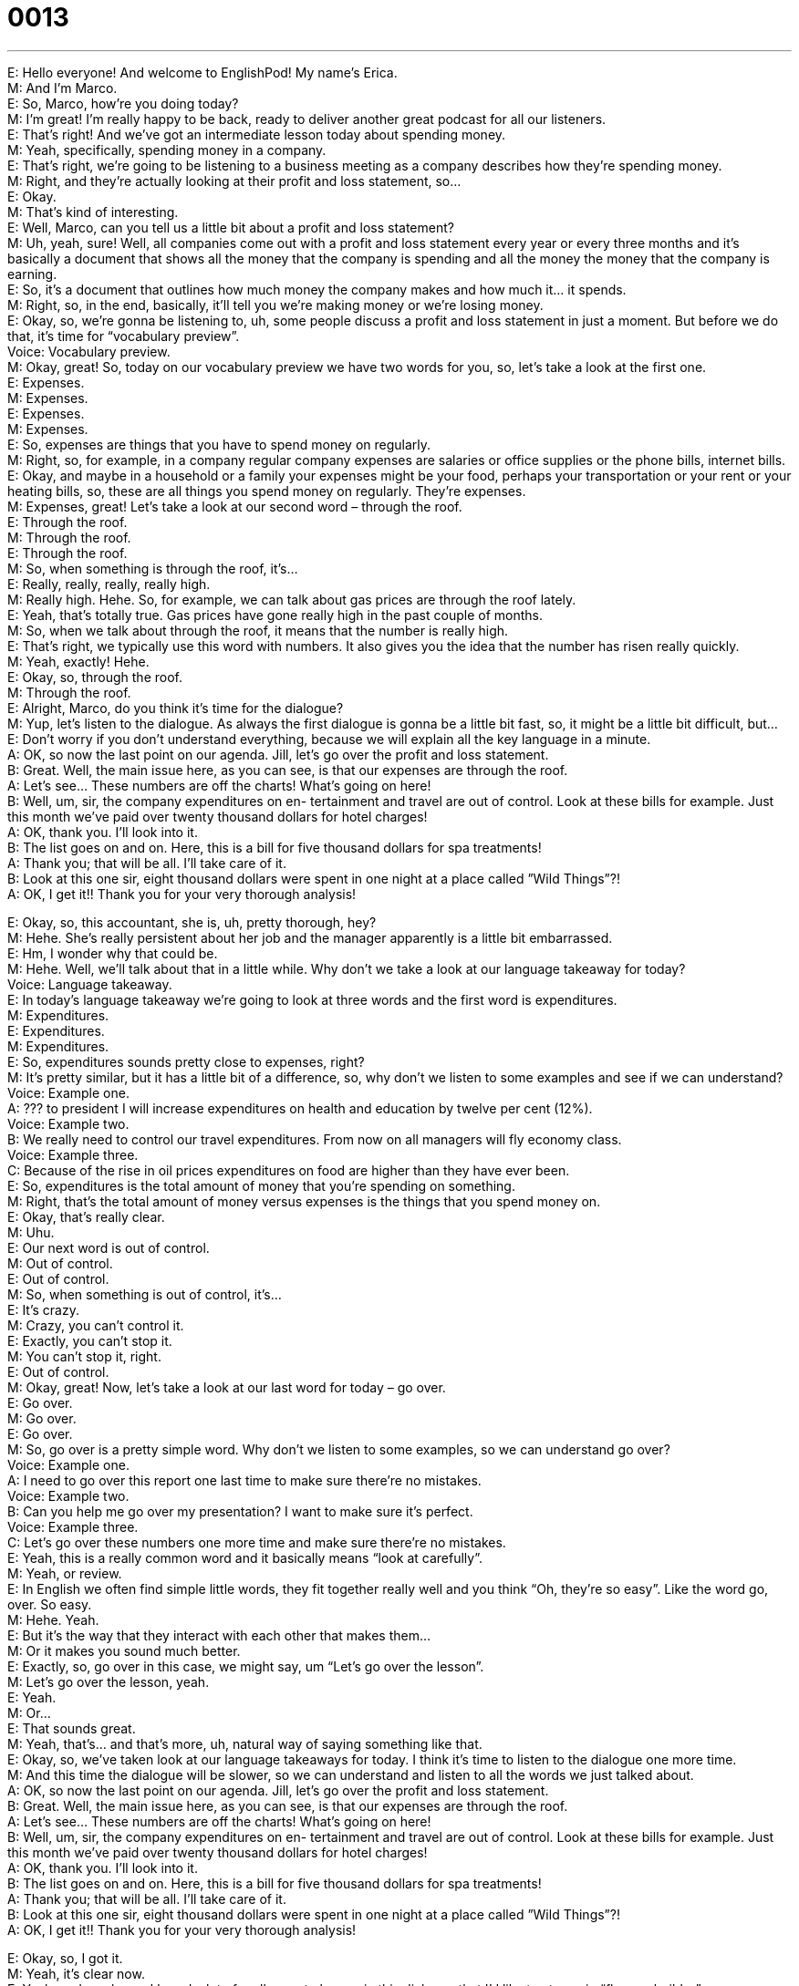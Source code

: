 = 0013
:toc: left
:toclevels: 3
:sectnums:
:stylesheet: ../../../../myAdocCss.css

'''


E: Hello everyone! And welcome to EnglishPod! My name’s Erica. +
M: And I’m Marco. +
E: So, Marco, how’re you doing today? +
M: I’m great! I’m really happy to be back, ready to deliver another great podcast for all our 
listeners. +
E: That’s right! And we’ve got an intermediate lesson today about spending money. +
M: Yeah, specifically, spending money in a company. +
E: That’s right, we’re going to be listening to a business meeting as a company describes 
how they’re spending money. +
M: Right, and they’re actually looking at their profit and loss statement, so… +
E: Okay. +
M: That’s kind of interesting. +
E: Well, Marco, can you tell us a little bit about a profit and loss statement? +
M: Uh, yeah, sure! Well, all companies come out with a profit and loss statement every 
year or every three months and it’s basically a document that shows all the money that the
company is spending and all the money the money that the company is earning. +
E: So, it’s a document that outlines how much money the company makes and how much 
it… it spends. +
M: Right, so, in the end, basically, it’ll tell you we’re making money or we’re losing money. +
E: Okay, so, we’re gonna be listening to, uh, some people discuss a profit and loss 
statement in just a moment. But before we do that, it’s time for “vocabulary preview”. +
Voice: Vocabulary preview. +
M: Okay, great! So, today on our vocabulary preview we have two words for you, so, let’s 
take a look at the first one. +
E: Expenses. +
M: Expenses. +
E: Expenses. +
M: Expenses. +
E: So, expenses are things that you have to spend money on regularly. +
M: Right, so, for example, in a company regular company expenses are salaries or office 
supplies or the phone bills, internet bills. +
E: Okay, and maybe in a household or a family your expenses might be your food, perhaps 
your transportation or your rent or your heating bills, so, these are all things you spend
money on regularly. They’re expenses. +
M: Expenses, great! Let’s take a look at our second word – through the roof. +
E: Through the roof. +
M: Through the roof. +
E: Through the roof. +
M: So, when something is through the roof, it’s… +
E: Really, really, really, really high. +
M: Really high. Hehe. So, for example, we can talk about gas prices are through the roof 
lately. +
E: Yeah, that’s totally true. Gas prices have gone really high in the past couple of 
months. +
M: So, when we talk about through the roof, it means that the number is really high. +
E: That’s right, we typically use this word with numbers. It also gives you the idea that the 
number has risen really quickly. +
M: Yeah, exactly! Hehe. +
E: Okay, so, through the roof. +
M: Through the roof. +
E: Alright, Marco, do you think it’s time for the dialogue? +
M: Yup, let’s listen to the dialogue. As always the first dialogue is gonna be a little bit fast, 
so, it might be a little bit difficult, but… +
E: Don’t worry if you don’t understand everything, because we will explain all the key 
language in a minute. +
A: OK, so now the last point on our agenda. Jill, let’s 
go over the profit and loss statement. +
B: Great. Well, the main issue here, as you can see, 
is that our expenses are through the roof. +
A: Let’s see... These numbers are off the charts! 
What’s going on here! +
B: Well, um, sir, the company expenditures on en- 
tertainment and travel are out of control. Look at
these bills for example. Just this month we’ve paid
over twenty thousand dollars for hotel charges! +
A: OK, thank you. I’ll look into it. +
B: The list goes on and on. Here, this is a bill for five 
thousand dollars for spa treatments! +
A: Thank you; that will be all. I’ll take care of it. +
B: Look at this one sir, eight thousand dollars 
were spent in one night at a place called ”Wild
Things”?! +
A: OK, I get it!! Thank you for your very thorough 
analysis!
 
E: Okay, so, this accountant, she is, uh, pretty thorough, hey? +
M: Hehe. She’s really persistent about her job and the manager apparently is a little bit 
embarrassed. +
E: Hm, I wonder why that could be. +
M: Hehe. Well, we’ll talk about that in a little while. Why don’t we take a look at our 
language takeaway for today? +
Voice: Language takeaway. +
E: In today’s language takeaway we’re going to look at three words and the first word is 
expenditures. +
M: Expenditures. +
E: Expenditures. +
M: Expenditures. +
E: So, expenditures sounds pretty close to expenses, right? +
M: It’s pretty similar, but it has a little bit of a difference, so, why don’t we listen to some 
examples and see if we can understand? +
Voice: Example one. +
A: ??? to president I will increase expenditures on health and education by twelve per cent 
(12%). +
Voice: Example two. +
B: We really need to control our travel expenditures. From now on all managers will fly 
economy class. +
Voice: Example three. +
C: Because of the rise in oil prices expenditures on food are higher than they have ever 
been. +
E: So, expenditures is the total amount of money that you’re spending on something. +
M: Right, that’s the total amount of money versus expenses is the things that you spend 
money on. +
E: Okay, that’s really clear. +
M: Uhu. +
E: Our next word is out of control. +
M: Out of control. +
E: Out of control. +
M: So, when something is out of control, it’s… +
E: It’s crazy. +
M: Crazy, you can’t control it. +
E: Exactly, you can’t stop it. +
M: You can’t stop it, right. +
E: Out of control. +
M: Okay, great! Now, let’s take a look at our last word for today – go over. +
E: Go over. +
M: Go over. +
E: Go over. +
M: So, go over is a pretty simple word. Why don’t we listen to some examples, so we can 
understand go over? +
Voice: Example one. +
A: I need to go over this report one last time to make sure there’re no mistakes. +
Voice: Example two. +
B: Can you help me go over my presentation? I want to make sure it’s perfect. +
Voice: Example three. +
C: Let’s go over these numbers one more time and make sure there’re no mistakes. +
E: Yeah, this is a really common word and it basically means “look at carefully”. +
M: Yeah, or review. +
E: In English we often find simple little words, they fit together really well and you think 
“Oh, they’re so easy”. Like the word go, over. So easy. +
M: Hehe. Yeah. +
E: But it’s the way that they interact with each other that makes them… +
M: Or it makes you sound much better. +
E: Exactly, so, go over in this case, we might say, um “Let’s go over the lesson”. +
M: Let’s go over the lesson, yeah. +
E: Yeah. +
M: Or… +
E: That sounds great. +
M: Yeah, that’s… and that’s more, uh, natural way of saying something like that. +
E: Okay, so, we’ve taken look at our language takeaways for today. I think it’s time to listen 
to the dialogue one more time. +
M: And this time the dialogue will be slower, so we can understand and listen to all the 
words we just talked about. +
A: OK, so now the last point on our agenda. Jill, let’s 
go over the profit and loss statement. +
B: Great. Well, the main issue here, as you can see, 
is that our expenses are through the roof. +
A: Let’s see... These numbers are off the charts! 
What’s going on here! +
B: Well, um, sir, the company expenditures on en- 
tertainment and travel are out of control. Look at
these bills for example. Just this month we’ve paid
over twenty thousand dollars for hotel charges! +
A: OK, thank you. I’ll look into it. +
B: The list goes on and on. Here, this is a bill for five 
thousand dollars for spa treatments! +
A: Thank you; that will be all. I’ll take care of it. +
B: Look at this one sir, eight thousand dollars 
were spent in one night at a place called ”Wild
Things”?! +
A: OK, I get it!! Thank you for your very thorough 
analysis!
 
E: Okay, so, I got it. +
M: Yeah, it’s clear now. +
E: Yeah, and you know, I heard a lot of really great phrases in this dialogue that I’d like to 
at now in “fluency builder”. +
Voice: Fluency builder. +
M: Great, so, today on fluency builder we have three words for you. Let’s start by looking at 
the first one – off the charts. +
E: Off the charts. +
M: Off the charts. +
E: Off the charts. +
M: So, this word is very similar to through the roof. +
E: Exactly, it also means really high. +
M: Right, so, let’s listen to some examples of how we can use off the charts in a different 
situation. +
Voice: Example one. +
A: Oil prices have gone up and our costs are off the charts. +
Voice: Example two. +
B: Excellent job Susan! Your sales are off the charts this year. +
Voice: Example three. +
C: Our losses are off the charts! That’s it! No bonuses for anyone! +
E: So, Marco, do you think I can change off the charts for through the roof in these 
examples? +
M: Yeah, you can. Definitely, you can use off the charts or through the roof, both of 
them mean the same thing. +
E: Okay, so, two ways of saying really, really, really high. +
M: Really high. But they’re very commonly used in a business setting. +
E: Yeah, that’s true. Okay, so, this next word is a phrase that you can use if you want to tell 
somebody that you’ll check something or you’ll investigate something. +
M: Right, and we heard it in our dialogue, so, let’s listen to the clip. 
Phrase 1: I’ll look into it. I’ll look into it. +
E: So, look into that that means I’ll check something. +
M: Yeah, I’ll see what’s happening. +
E: Yeah, does that mean you’re gonna take action? +
M: No, it doesn’t. +
E: Okay, so, I think we’ve got another word that does mean you’re going to take action. 
Phrase 2: I’ll take care of it. I’ll take care of it. +
M: So, this word means that you’re going to do something about it. +
E: I’ll take care of it. I will take responsibility. +
M: Exactly, so, I will do something about it. +
E: Yeah. +
M: I will investigate and I’ll do it. +
E: Yeah, ex… again, two great phrases – I’ll look into it; I’ll take care of it. +
M: Okay, so, now let’s listen to the dialogue a third time. It’s gonna be at its normal speed, 
but now you have all the tools you need to understand it a lot better. +
A: OK, so now the last point on our agenda. Jill, let’s 
go over the profit and loss statement. +
B: Great. Well, the main issue here, as you can see, 
is that our expenses are through the roof. +
A: Let’s see... These numbers are off the charts! 
What’s going on here! +
B: Well, um, sir, the company expenditures on en- 
tertainment and travel are out of control. Look at
these bills for example. Just this month we’ve paid
over twenty thousand dollars for hotel charges! +
A: OK, thank you. I’ll look into it. +
B: The list goes on and on. Here, this is a bill for five 
thousand dollars for spa treatments! +
A: Thank you; that will be all. I’ll take care of it. +
B: Look at this one sir, eight thousand dollars 
were spent in one night at a place called ”Wild
Things”?! +
A: OK, I get it!! Thank you for your very thorough 
analysis!
 
E: Well, Marco, I guess one of the benefits of being an executive in a company, especially a 
large company, is you get a lot of amazing benefits. +
M: Yes, when you are a manger or a CEO of one of these big companies, you get a lot of 
great things like… I don’t know, a private jet, maybe… +
E: Wow, that’s… that’s nice, hey? +
M: Hehe. Or, um, they… um, the company often pays for your house… +
E: Yeah. +
M: Or for your car, they’ll give you a company car. +
E: Uhu. +
M: Um, they’ll pay for your kids or your children’s, uh, tuition for high school. +
E: So, there’re school fees. +
M: Yeah, yeah. +
E: Okay. +
M: And also I’ve heard about entertainment bonuses. +
E: Yeah, so, you can go out to a restaurant, get the receipt and claim the expenses at 
work. +
M: Hah, those are some great benefits, right? +
E: So, Marco, I’m curious to know what our listeners’ expenses are. +
M: Yes, we definitely want to know what crazy expenses you have, for example… +
E: Well, let’s see, my spending on coke zero has gone through the roof since we started this 
podcast. +
M: Hehe. Yes, you spend a lot of money on coke zeros every week, right? +
E: Uh, yeah, I probably have, uh… I don’t know, ten a week. +
M: Well, for examples, I spend, uh, a lot on DVDs each week. I usually buy two or three 
movies. +
E: That is off the charts. +
M: Hehe. That is off the charts for DVD spending. +
E: Okay. +
M: So, we want to know what you spend your money on, be sure to l… go into our 
community website and tell us what you spend money on. +
E: That’s right, you can find us at englishpod.com and Marco and I are always there to 
respond your questions and comments. +
M: Great, so, we’ll see you there and until then it’s… +
E: Good bye! +
M: Bye! 
 
